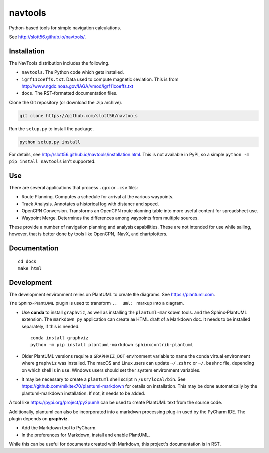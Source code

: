 ############
navtools
############

Python-based tools for simple navigation calculations.

See http://slott56.github.io/navtools/.

Installation
============

The NavTools distribution includes the following.

-   ``navtools``. The Python code which gets installed.

-   ``igrf11coeffs.txt``. Data used to compute magnetic deviation.
    This is from http://www.ngdc.noaa.gov/IAGA/vmod/igrf11coeffs.txt

-   ``docs``.  The RST-formatted documentation files.

Clone the Git repository (or download the .zip archive).

..  code-block:: bash

    git clone https://github.com/slott56/navtools

Run the ``setup.py`` to install the package.

..  code-block:: bash

    python setup.py install

For details, see http://slott56.github.io/navtools/installation.html.
This is not available in PyPI, so a simple ``python -m pip install navtools`` isn't supported.

Use
====

There are several applications that process ``.gpx`` or ``.csv``
files:

-   Route Planning.
    Computes a schedule for arrival at the various waypoints.

-   Track Analysis.
    Annotates a historical log with distance and speed.

-   OpenCPN Conversion.
    Transforms an OpenCPN route planning table into
    more useful content for spreadsheet use.

-   Waypoint Merge.
    Determines the differences among waypoints from multiple sources.

These provide a number of navigation planning and analysis capabilities.
These are not intended for use while sailing, however, that is better
done by tools like OpenCPN, iNavX, and chartplotters.

Documentation
=============

::

    cd docs
    make html

Development
============

The development environment relies on PlantUML to create the diagrams.
See https://plantuml.com.

The Sphinx-PlantUML plugin is used to transform ``..  uml::`` markup into a diagram.

-   Use **conda** to install ``graphviz``, as well as installing the ``plantuml-markdown`` tools.
    and the Sphinx-PlantUML extension.
    The ``markdown_py`` application can create an HTML draft of a Markdown doc.
    It needs to be installed separately, if this is needed.

    ::

        conda install graphviz
        python -m pip install plantuml-markdown sphinxcontrib-plantuml

-   Older PlantUML versions require a ``GRAPHVIZ_DOT`` environment variable
    to name the conda virtual environment where ``graphviz`` was installed.
    The macOS and Linux users can update ``~/.zshrc`` or ``~/.bashrc`` file, depending on which shell is in use.
    Windows users should set their system environment variables.

-   It may be necessary to create a ``plantuml`` shell script in ``/usr/local/bin``.
    See https://github.com/mikitex70/plantuml-markdown for details on installation.
    This may be done automatically by the plantuml-markdown installation. If not,
    it needs to be added.

A tool like https://pypi.org/project/py2puml/ can be used to create PlantUML text
from the source code.

Additionally, plantuml can also be incorporated into a markdown processing plug-in used by the PyCharm IDE.
The plugin depends on **graphviz**.

- Add the Markdown tool to PyCharm.

- In the preferences for Markdown, install and enable PlantUML.

While this can be useful for documents created with Markdown, this project's documentation is in RST.
